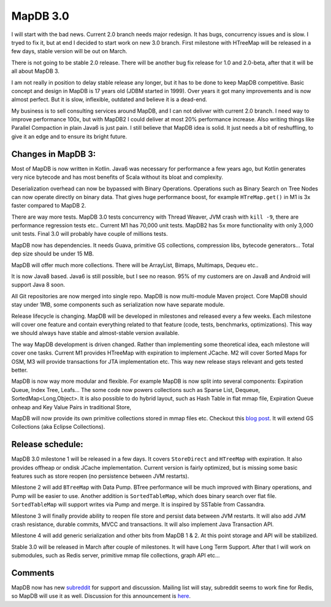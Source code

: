 MapDB 3.0
===========

I will start with the bad news. Current 2.0 branch needs major redesign. It has bugs, concurrency issues and is slow. I tryed to fix it, but at end I decided to start work on new 3.0 branch. First milestone with HTreeMap will be released in a few days, stable version will be out on March.

There is not going to be stable 2.0 release. There will be another bug fix release for 1.0 and 2.0-beta, after that it will be all about MapDB 3.

I am not really in position to delay stable release any longer, but it has to be done to keep MapDB competitive. Basic concept and design in MapDB is 17 years old (JDBM started in 1999). Over years it got many improvements and is now almost perfect. But it is slow, inflexible, outdated and believe it is a dead-end.

My business is to sell consulting services around MapDB, and I can not delivwr with current 2.0 branch. I need way to improve performance 100x, but with MapDB2 I could deliver at most 20% performance increase. Also writing things like Parallel Compaction in plain Java6 is just pain. I still believe that MapDB idea is solid. It just needs  a bit of reshuffling, to give it an edge and to ensure its bright future.

Changes in MapDB 3:
-------------------------

Most of MapDB is now written in Kotlin. Java6 was necessary for performance a few years ago, but Kotlin generates very nice bytecode and has most benefits of Scala without its bloat and complexity.

Deserialization overhead can now be bypassed with Binary Operations. Operations such as Binary Search on Tree Nodes can now operate directly on binary data. That gives huge performance boost, for example ``HTreMap.get()`` in M1 is 3x faster compared to MapDB 2.

There are way more tests. MapDB 3.0 tests concurrency with Thread Weaver, JVM crash with ``kill -9``, there are performance regression tests etc.. Current M1 has 70,000 unit tests. MapDB2 has 5x more functionality with only 3,000 unit tests. Final 3.0 will probably have couple of millions tests.

MapDB now has dependencies. It needs Guava, primitive GS collections, compression libs, bytecode generators... Total dep size should be under 15 MB.

MapDB will offer much more collections. There will be ArrayList, Bimaps, Multimaps, Dequeu etc..

It is now Java8 based. Java6 is still possible, but I see no reason. 95% of my customers are on Java8 and Android will support Java 8 soon.

All Git repositories are now merged into single repo. MapDB is now multi-module Maven project. Core MapDB should stay under 1MB, some components such as serialization now have separate module.

Release lifecycle is changing. MapDB will be developed in milestones and released every a few weeks. Each milestone will cover one feature and contain everything related to that feature (code, tests, benchmarks, optimizations). This way we should always have stable and almost-stable version available.

The way MapDB development is driven changed. Rather than implementing some theoretical idea, each milestone will cover one tasks. Current M1 provides HTreeMap with expiration to implement JCache. M2 will cover Sorted Maps for OSM, M3 will provide transactions for JTA implementation etc. This way new release stays relevant and gets tested better.

MapDB is now way more modular and flexible. For example MapDB is now split into several components: Expiration Queue, Index Tree, Leafs… The some code now powers collections such as Sparse List, Dequeue, SortedMap<Long,Object>. It is also possible to do hybrid layout, such as Hash Table in flat mmap file, Expiration Queue onheap and Key Value Pairs in traditional Store,

MapDB will now provide its own primitive collections stored in mmap files etc. Checkout this `blog post <http://www.mapdb.org/blog/better_primitive_collections_proposal.html>`_. It will extend GS Collections (aka Eclipse Collections).

Release schedule:
-----------------------

MapDB 3.0 milestone 1 will be released in a few days. It covers ``StoreDirect`` and ``HTreeMap`` with expiration. It also provides offheap or ondisk JCache implementation. Current version is fairly optimized, but is missing some basic features such as store reopen (no persistence between JVM restarts).

Milestone 2 will add ``BTreeMap`` with Data Pump. BTree performance will be much improved with Binary operations, and Pump will be easier to use. Another addition is ``SortedTableMap``, which does binary search over flat file. ``SortedTableMap`` will support writes via Pump and merge. It is inspired by SSTable from Cassandra.

Milestone 3 will finally provide ability to reopen file store and persist data between JVM restarts. It will also add JVM crash resistance, durable commits, MVCC and transactions. It will also implement Java Transaction API.

Milestone 4 will add generic serialization and other bits from MapDB 1 & 2. At this point storage and API will be stabilized.

Stable 3.0 will be released in March after couple of milestones. It will have Long Term Support. After that I will work on submodules, such as Redis server, primitive mmap file collections, graph API etc...

Comments
------------
MapDB now has new `subreddit <https://www.reddit.com/r/mapdb>`_ for support and discussion. Mailing list will stay,
subreddit seems to work fine for Redis, so MapDB will use it as well.
Discussion for this announcement is `here <https://www.reddit.com/r/mapdb/comments/40sdzw/mapdb_30_announcement/>`_.